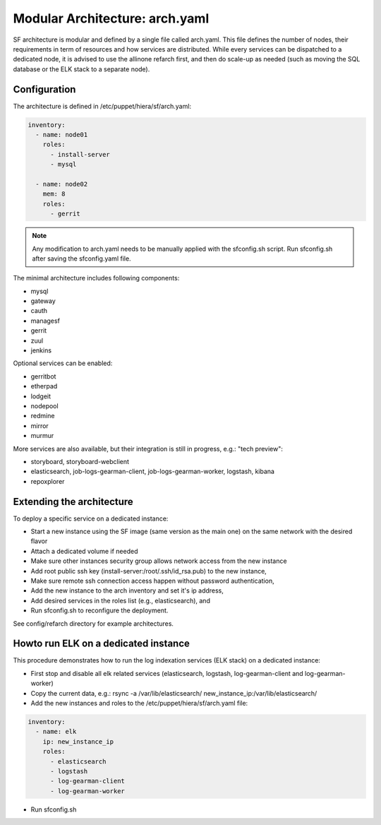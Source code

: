 .. _sf-arch:

Modular Architecture: arch.yaml
===============================

SF architecture is modular and defined by a single file called arch.yaml. This
file defines the number of nodes, their requirements in term of resources and
how services are distributed. While every services can be dispatched to a
dedicated node, it is advised to use the allinone refarch first, and then do
scale-up as needed (such as moving the SQL database or the ELK stack to
a separate node).


Configuration
-------------

The architecture is defined in /etc/puppet/hiera/sf/arch.yaml:

.. code-block:: yaml

  inventory:
    - name: node01
      roles:
        - install-server
        - mysql

    - name: node02
      mem: 8
      roles:
        - gerrit

.. note::

  Any modification to arch.yaml needs to be manually applied with the sfconfig.sh script.
  Run sfconfig.sh after saving the sfconfig.yaml file.


The minimal architecture includes following components:

* mysql
* gateway
* cauth
* managesf
* gerrit
* zuul
* jenkins

Optional services can be enabled:

* gerritbot
* etherpad
* lodgeit
* nodepool
* redmine
* mirror
* murmur

More services are also available, but their integration is still in progress, e.g.: "tech preview":

* storyboard, storyboard-webclient
* elasticsearch, job-logs-gearman-client, job-logs-gearman-worker, logstash, kibana
* repoxplorer


Extending the architecture
--------------------------

To deploy a specific service on a dedicated instance:

* Start a new instance using the SF image (same version as the main one) on the same network with the desired flavor
* Attach a dedicated volume if needed
* Make sure other instances security group allows network access from the new instance
* Add root public ssh key (install-server:/root/.ssh/id_rsa.pub) to the new instance,
* Make sure remote ssh connection access happen without password authentication,
* Add the new instance to the arch inventory and set it's ip address,
* Add desired services in the roles list (e.g., elasticsearch), and
* Run sfconfig.sh to reconfigure the deployment.

See config/refarch directory for example architectures.


Howto run ELK on a dedicated instance
-------------------------------------

This procedure demonstrates how to run the log indexation services (ELK stack) on a dedicated instance:

* First stop and disable all elk related services (elasticsearch, logstash, log-gearman-client and log-gearman-worker)
* Copy the current data, e.g.: rsync -a /var/lib/elasticsearch/ new_instance_ip:/var/lib/elasticsearch/
* Add the new instances and roles to the /etc/puppet/hiera/sf/arch.yaml file:

.. code-block:: yaml

  inventory:
    - name: elk
      ip: new_instance_ip
      roles:
        - elasticsearch
        - logstash
        - log-gearman-client
        - log-gearman-worker

* Run sfconfig.sh
